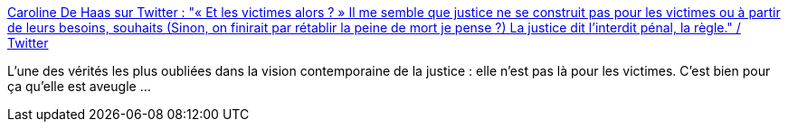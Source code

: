 :jbake-type: post
:jbake-status: published
:jbake-title: Caroline De Haas sur Twitter : "« Et les victimes alors ? » Il me semble que justice ne se construit pas pour les victimes ou à partir de leurs besoins, souhaits (Sinon, on finirait par rétablir la peine de mort je pense ?) La justice dit l’interdit pénal, la règle." / Twitter
:jbake-tags: citation,justice,philosophie,culture,empathie,_mois_janv.,_année_2021
:jbake-date: 2021-01-26
:jbake-depth: ../
:jbake-uri: shaarli/1611652074000.adoc
:jbake-source: https://nicolas-delsaux.hd.free.fr/Shaarli?searchterm=https%3A%2F%2Ftwitter.com%2Fcarolinedehaas%2Fstatus%2F1353813249473605633&searchtags=citation+justice+philosophie+culture+empathie+_mois_janv.+_ann%C3%A9e_2021
:jbake-style: shaarli

https://twitter.com/carolinedehaas/status/1353813249473605633[Caroline De Haas sur Twitter : "« Et les victimes alors ? » Il me semble que justice ne se construit pas pour les victimes ou à partir de leurs besoins, souhaits (Sinon, on finirait par rétablir la peine de mort je pense ?) La justice dit l’interdit pénal, la règle." / Twitter]

L'une des vérités les plus oubliées dans la vision contemporaine de la justice : elle n'est pas là pour les victimes. C'est bien pour ça qu'elle est aveugle ...
